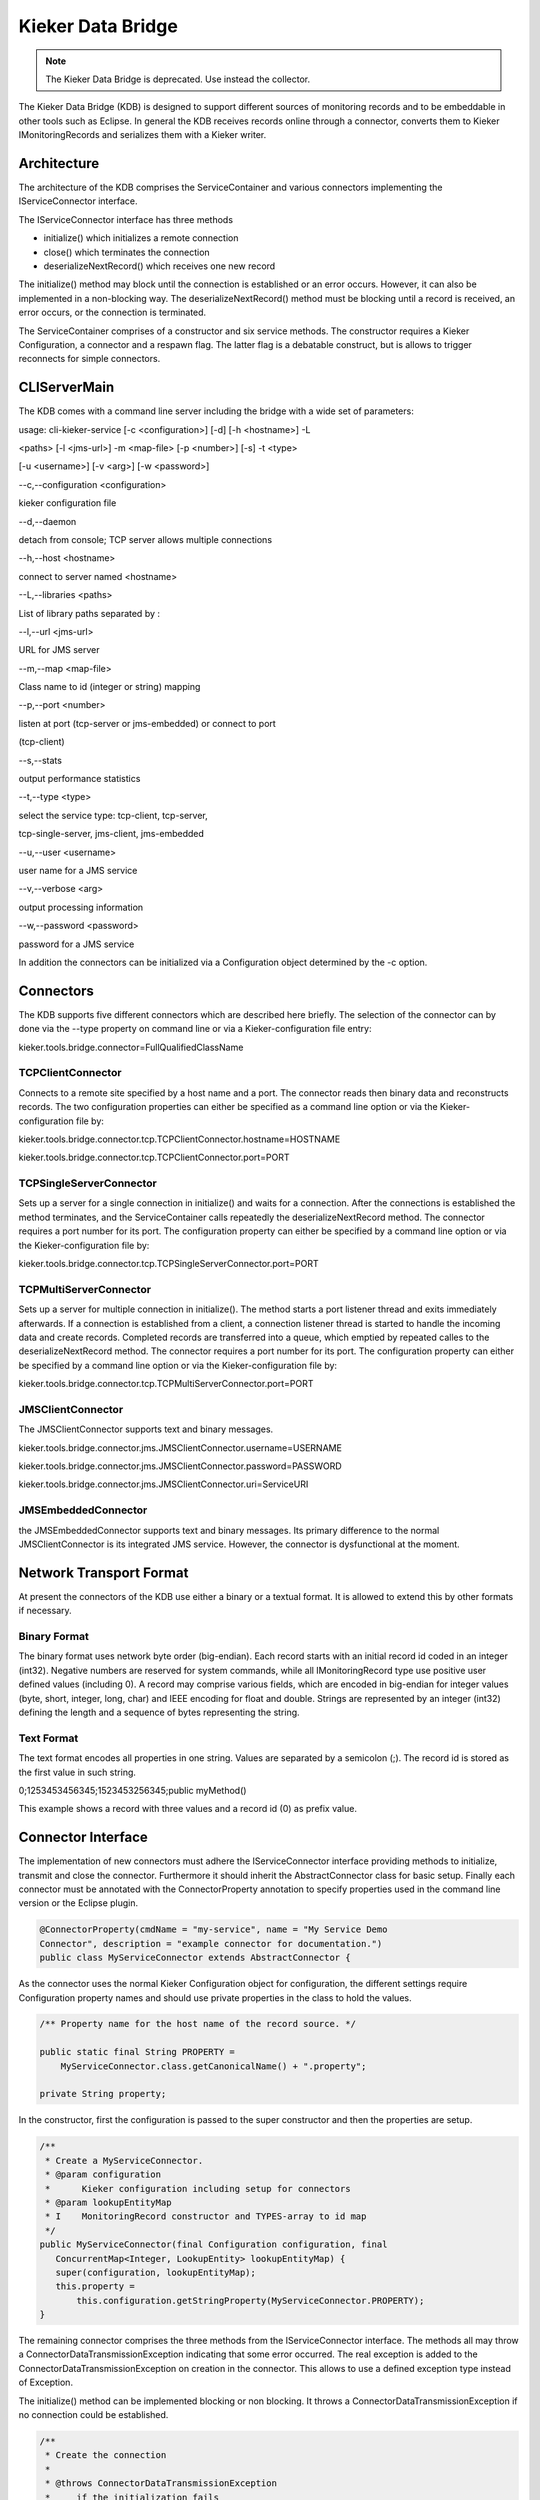 .. _kieker-tools-kdb:

Kieker Data Bridge 
==================

.. note::
  
  The Kieker Data Bridge is deprecated. Use instead the collector.

The Kieker Data Bridge (KDB) is designed to support different sources of
monitoring records and to be embeddable in other tools such as Eclipse.
In general the KDB receives records online through a connector, converts
them to Kieker IMonitoringRecords and serializes them with a Kieker
writer.

Architecture
------------

The architecture of the KDB comprises the ServiceContainer and various
connectors implementing the IServiceConnector interface.



The IServiceConnector interface has three methods

-  initialize() which initializes a remote connection
-  close() which terminates the connection
-  deserializeNextRecord() which receives one new record

The initialize() method may block until the connection is established or
an error occurs. However, it can also be implemented in a non-blocking
way. The deserializeNextRecord() method must be blocking until a record
is received, an error occurs, or the connection is terminated.

The ServiceContainer comprises of a constructor and six service methods.
The constructor requires a Kieker Configuration, a connector and a
respawn flag. The latter flag is a debatable construct, but is allows to
trigger reconnects for simple connectors.

CLIServerMain
-------------

The KDB comes with a command line server including the bridge with a
wide set of parameters:

usage: cli-kieker-service [-c <configuration>] [-d] [-h <hostname>] -L

<paths> [-l <jms-url>] -m <map-file> [-p <number>] [-s] -t <type>

[-u <username>] [-v <arg>] [-w <password>]

--c,--configuration <configuration>

kieker configuration file

--d,--daemon

detach from console; TCP server allows multiple connections

--h,--host <hostname>

connect to server named <hostname>

--L,--libraries <paths>

List of library paths separated by :

--l,--url <jms-url>

URL for JMS server

--m,--map <map-file>

Class name to id (integer or string) mapping

--p,--port <number>

listen at port (tcp-server or jms-embedded) or connect to port

(tcp-client)

--s,--stats

output performance statistics

--t,--type <type>

select the service type: tcp-client, tcp-server,

tcp-single-server, jms-client, jms-embedded

--u,--user <username>

user name for a JMS service

--v,--verbose <arg>

output processing information

--w,--password <password>

password for a JMS service

In addition the connectors can be initialized via a Configuration object
determined by the -c option.

Connectors
----------

The KDB supports five different connectors which are described here
briefly. The selection of the connector can by done via the --type
property on command line or via a Kieker-configuration file entry:

kieker.tools.bridge.connector=FullQualifiedClassName

TCPClientConnector
~~~~~~~~~~~~~~~~~~

Connects to a remote site specified by a host name and a port. The
connector reads then binary data and reconstructs records. The two
configuration properties can either be specified as a command line
option or via the Kieker-configuration file by:

kieker.tools.bridge.connector.tcp.TCPClientConnector.hostname=HOSTNAME

kieker.tools.bridge.connector.tcp.TCPClientConnector.port=PORT

TCPSingleServerConnector
~~~~~~~~~~~~~~~~~~~~~~~~

Sets up a server for a single connection in initialize() and waits for a
connection. After the connections is established the method terminates,
and the ServiceContainer calls repeatedly the deserializeNextRecord
method. The connector requires a port number for its port. The
configuration property can either be specified by a command line option
or via the Kieker-configuration file by:

kieker.tools.bridge.connector.tcp.TCPSingleServerConnector.port=PORT

TCPMultiServerConnector
~~~~~~~~~~~~~~~~~~~~~~~

Sets up a server for multiple connection in initialize(). The method
starts a port listener thread and exits immediately afterwards. If a
connection is established from a client, a connection listener thread is
started to handle the incoming data and create records. Completed
records are transferred into a queue, which emptied by repeated calles
to the deserializeNextRecord method. The connector requires a port
number for its port. The configuration property can either be specified
by a command line option or via the Kieker-configuration file by:

kieker.tools.bridge.connector.tcp.TCPMultiServerConnector.port=PORT

JMSClientConnector
~~~~~~~~~~~~~~~~~~

The JMSClientConnector supports text and binary messages.

kieker.tools.bridge.connector.jms.JMSClientConnector.username=USERNAME

kieker.tools.bridge.connector.jms.JMSClientConnector.password=PASSWORD

kieker.tools.bridge.connector.jms.JMSClientConnector.uri=ServiceURI

JMSEmbeddedConnector
~~~~~~~~~~~~~~~~~~~~

the JMSEmbeddedConnector supports text and binary messages. Its primary
difference to the normal JMSClientConnector is its integrated JMS
service. However, the connector is dysfunctional at the moment.

Network Transport Format
------------------------

At present the connectors of the KDB use either a binary or a textual
format. It is allowed to extend this by other formats if necessary.

Binary Format
~~~~~~~~~~~~~

The binary format uses network byte order (big-endian). Each record
starts with an initial record id coded in an integer (int32). Negative
numbers are reserved for system commands, while all IMonitoringRecord
type use positive user defined values (including 0). A record may
comprise various fields, which are encoded in big-endian for integer
values (byte, short, integer, long, char) and IEEE encoding for float
and double. Strings are represented by an integer (int32) defining the
length and a sequence of bytes representing the string.

Text Format
~~~~~~~~~~~

The text format encodes all properties in one string. Values are
separated by a semicolon (;). The record id is stored as the first value
in such string.

0;1253453456345;1523453256345;public myMethod()

This example shows a record with three values and a record id (0) as
prefix value.

Connector Interface
-------------------

The implementation of new connectors must adhere the IServiceConnector
interface providing methods to initialize, transmit and close the
connector. Furthermore it should inherit the AbstractConnector class for
basic setup. Finally each connector must be annotated with the
ConnectorProperty annotation to specify properties used in the command
line version or the Eclipse plugin.

.. code-block::
   
   @ConnectorProperty(cmdName = "my-service", name = "My Service Demo
   Connector", description = "example connector for documentation.")
   public class MyServiceConnector extends AbstractConnector {

As the connector uses the normal Kieker Configuration object for
configuration, the different settings require Configuration property
names and should use private properties in the class to hold the values.

.. code-block::
   
   /** Property name for the host name of the record source. */
   
   public static final String PROPERTY =
       MyServiceConnector.class.getCanonicalName() + ".property";
   
   private String property;

In the constructor, first the configuration is passed to the super
constructor and then the properties are setup.

.. code-block::
   
   /**
    * Create a MyServiceConnector. 
    * @param configuration
    *      Kieker configuration including setup for connectors
    * @param lookupEntityMap
    * I    MonitoringRecord constructor and TYPES-array to id map
    */
   public MyServiceConnector(final Configuration configuration, final
      ConcurrentMap<Integer, LookupEntity> lookupEntityMap) {
      super(configuration, lookupEntityMap);
      this.property =
          this.configuration.getStringProperty(MyServiceConnector.PROPERTY);
   }

The remaining connector comprises the three methods from the
IServiceConnector interface. The methods all may throw a
ConnectorDataTransmissionException indicating that some error occurred.
The real exception is added to the ConnectorDataTransmissionException on
creation in the connector. This allows to use a defined exception type
instead of Exception.

The initialize() method can be implemented blocking or non blocking. It
throws a ConnectorDataTransmissionException if no connection could be
established.

.. code-block::
   
   /**
    * Create the connection
    *
    * @throws ConnectorDataTransmissionException
    *     if the initialization fails
    */
   public void initialize() throws ConnectorDataTransmissionException {
      // initialization code, establish connection
   }

The close() method must terminate the connection. If queues must be
freed, then this routine has to do it. On error the method can produce a
ConnectorDataTransmissionException exception.

.. code-block::
   
   /**
    * Closes the connection
    * 
    * @throws ConnectorDataTransmissionException
    *     if an IOException occurs during the close operation
    */
   public void close() throws ConnectorDataTransmissionException {
      // terminate connection
   }

The deserializeNextRecord() method blocks until is able to read one new
record. If you want to implement a multi-record transmit channel, then
can do so, but must store the results in a buffer, which is then read on
every call of deserializeNextRecord() returning one received record
after another.

.. code-block::
   
   /**
    * De-serialize an object reading from the input stream.
    *
    * @return the de-serialized IMonitoringRecord object or null if the stream
    *     was terminated by the client.
    *
    * @throws ConnectorDataTransmissionException
    *     when a record is received that ID is unknown or 
    *     the deserialization fails
    * @throws ConnectorEndOfDataException
    *     when the other end hung up or the data stream ends of another reason
    */
   public IMonitoringRecord deserializeNextRecord() throws
       ConnectorDataTransmissionException, ConnectorEndOfDataException {
       // read structure ID
       try {
          final Integer id = ... ; // get id for the record final LookupEntity
          recordProperty = this.lookupEntityMap.get(id);
          if (recordProperty != null) {
             final Object[] values = new
                Object[recordProperty.getParameterTypes().length];
             
             // process and or receive record data 
             // - fill the values array. This could also be handled differently.
             // return new record return
             recordProperty.getConstructor().newInstance(values);
          } else {
            throw new ConnectorDataTransmissionException("Record type " + id + 
               " is not registered.");
          }
       } catch (... e) {
         throw new ConnectorEndOfDataException("End of stream", e);
       }
   }

